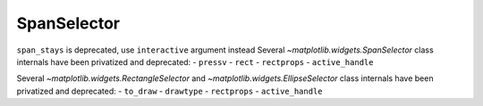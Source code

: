 SpanSelector
~~~~~~~~~~~~
``span_stays`` is deprecated, use ``interactive`` argument instead
Several `~matplotlib.widgets.SpanSelector` class internals have been privatized 
and deprecated:
- ``pressv``
- ``rect``
- ``rectprops``
- ``active_handle``


Several `~matplotlib.widgets.RectangleSelector` and
`~matplotlib.widgets.EllipseSelector` class internals have been privatized and
deprecated:
- ``to_draw``
- ``drawtype``
- ``rectprops``
- ``active_handle``
